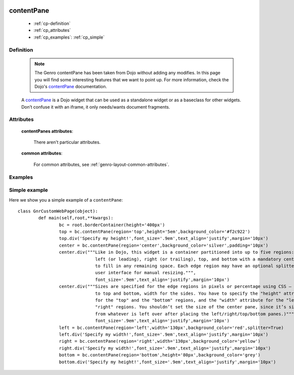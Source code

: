 	.. _genro-contentpane:

===========
contentPane
===========

	- :ref:`cp-definition`
	
	- :ref:`cp_attributes`
	
	- :ref:`cp_examples`: :ref:`cp_simple`

	.. _cp-definition:

Definition
==========

	.. note:: The Genro contentPane has been taken from Dojo without adding any modifies. In this page you will find some interesting features that we want to point up. For more information, check the Dojo's contentPane_ documentation.

	.. _contentPane: http://api.dojotoolkit.org/jsdoc/1.2/dijit.layout.ContentPane

	.. method:: pane.contentPane([**kwargs])

	A contentPane_ is a Dojo widget that can be used as a standalone widget or as a baseclass for other widgets. Don’t confuse it with an iframe, it only needs/wants document fragments.

.. _cp_attributes:

Attributes
==========

	**contentPanes attributes**:

		There aren't particular attributes.

	**common attributes**:

		For common attributes, see :ref:`genro-layout-common-attributes`.

.. _cp_examples:

Examples
========

.. _cp_simple:

Simple example
==============

Here we show you a simple example of a ``contentPane``::

	class GnrCustomWebPage(object):
		def main(self,root,**kwargs):
			bc = root.borderContainer(height='400px')
			top = bc.contentPane(region='top',height='5em',background_color='#f2c922')
			top.div('Specify my height!',font_size='.9em',text_align='justify',margin='10px')
			center = bc.contentPane(region='center',background_color='silver',padding='10px')
			center.div("""Like in Dojo, this widget is a container partitioned into up to five regions:
			              left (or leading), right (or trailing), top, and bottom with a mandatory center
			              to fill in any remaining space. Each edge region may have an optional splitter
			              user interface for manual resizing.""",
			              font_size='.9em',text_align='justify',margin='10px')
			center.div("""Sizes are specified for the edge regions in pixels or percentage using CSS – height
			              to top and bottom, width for the sides. You have to specify the "height" attribute
			              for the "top" and the "bottom" regions, and the "width" attribute for the "left" and
			              "right" regions. You shouldn’t set the size of the center pane, since it’s size is determined
			              from whatever is left over after placing the left/right/top/bottom panes.)""",
			              font_size='.9em',text_align='justify',margin='10px')
			left = bc.contentPane(region='left',width='130px',background_color='red',splitter=True)
			left.div('Specify my width!',font_size='.9em',text_align='justify',margin='10px')
			right = bc.contentPane(region='right',width='130px',background_color='yellow')
			right.div('Specify my width!',font_size='.9em',text_align='justify',margin='10px')
			bottom = bc.contentPane(region='bottom',height='80px',background_color='grey')
			bottom.div('Specify my height!',font_size='.9em',text_align='justify',margin='10px')
